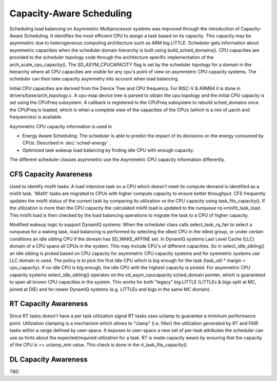 .. SPDX-License-Identifier: GPL-2.0+

=========================
Capacity-Aware Scheduling
=========================

Scheduling load balancing on Asymmetric Multiprocessor systems was improved
through the introduction of Capacity-Aware Scheduling. It identifies the
most efficient CPU to assign a task based on its capacity. This capacity
may be asymmetric due to heterogeneous computing architecture such
as ARM big.LITTLE. Scheduler gets information about asymmetric capacities
when the scheduler domain hierarchy is built using build_sched_domains().
CPU capacities are provided to the scheduler topology code through the
architecture specific implementation of the arch_scale_cpu_capacity().
The SD_ASYM_CPUCAPACITY flag is set by the scheduler topology for a domain
in the hierarchy where all CPU capacities are visible for any cpu's point
of view on asymmetric CPU capacity systems. The scheduler can then take
capacity asymmetry into account when load balancing.

Initial CPU capacities are derived from the Device Tree and CPU frequency.
For RISC-V & ARM64 it is done in drivers/base/arch_topology.c. A cpu-map
device tree is parsed to obtain the cpu topology and the initial CPU capacity
is set using the CPUFreq subsystem. A callback is registered to the CPUFreq
subsystem to rebuild sched_domains once the CPUFreq is loaded, which is when
a complete view of the capacities of the CPUs (which is a mix of µarch and
frequencies) is available.

Asymmetric CPU capacity information is used in

* Energy Aware Scheduling: The scheduler is  able to predict the impact of
  its decisions on the energy consumed by CPUs. Described in :doc:`sched-energy` .
* Optimized task wakeup load balancing by finding idle CPU with enough capacity.

The different scheduler classes asymmetric use the Asymmetric CPU capacity
information differently.

CFS Capacity Awareness
======================

Used to identify misfit tasks:
A load intensive task on a CPU which doesn't meet its compute demand is
identified as a misfit task. 'Misfit' tasks are migrated to CPUs with
higher compute capacity to ensure better throughput. CFS frequently updates
the misfit status of the current task by comparing its utilization vs the
CPU capacity using task_fits_capacity(). If the utilization is more than the
CPU capacity the calculated misfit load is updated to the runqueue
rq->misfit_task_load. This misfit load is then checked by the load
balancing operations to migrate the task to a CPU of higher capacity.

Modified wakeup logic to support DynamIQ systems:
When the scheduler class calls select_task_rq_fair to select a runqueue for
a waking task, load balancing is performed by selecting the idlest CPU in
the idlest group, or under certain conditions an idle sibling CPU if the
domain has SD_WAKE_AFFINE set. In DynamIQ systems Last Level Cache (LLC)
domain of a CPU spans all CPUs in the system. This may include CPU's of
different capacities. So in select_idle_sibling() an idle sibling is picked
based on CPU capacity for asymmetric CPU capacity systems and for symmetric
systems use LLC domain is used. The policy is to pick the first idle CPU
which is big enough for the task (task_util * margin < cpu_capacity).
If no idle CPU is big enough, the idle CPU with the highest capacity is
picked. For asymmetric CPU capacity systems select_idle_sibling() operates
on the sd_asym_cpucapacity sched_domain pointer, which is guaranteed to span
all known CPU capacities in the system. This works for both "legacy"
big.LITTLE (LITTLEs & bigs split at MC, joined at DIE) and for newer
DynamIQ systems (e.g. LITTLEs and bigs in the same MC domain).


RT Capacity Awareness
=====================

Since RT tasks doesn't have a per task utilization signal RT tasks uses uclamp
to guarantee a minimum performance point. Utilization clamping is a mechanism
which allows to "clamp" (i.e. filter) the utilization generated by RT and
FAIR tasks within a range defined by user-space. It exposes to user-space a
new set of per-task attributes the scheduler can use as hints about the
expected/required utilization for a task. RT is made capacity aware
by ensuring that the capacity of the CPU is >= uclamp_min value. This check
is done in the rt_task_fits_capacity()

DL Capacity Awareness
=====================

TBD









